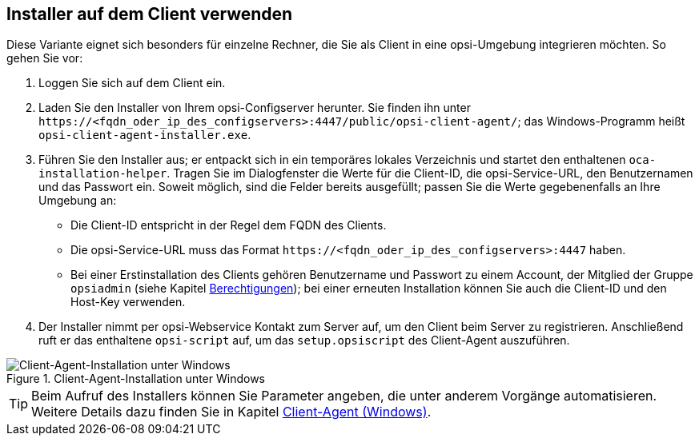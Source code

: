 ////
; Copyright (c) uib GmbH (www.uib.de)
; This documentation is owned by uib
; and published under the german creative commons by-sa license
; see:
; https://creativecommons.org/licenses/by-sa/3.0/de/
; https://creativecommons.org/licenses/by-sa/3.0/de/legalcode
; english:
; https://creativecommons.org/licenses/by-sa/3.0/
; https://creativecommons.org/licenses/by-sa/3.0/legalcode
;
; credits: https://www.opsi.org/credits/
////

:Author:    uib GmbH
:Email:     info@uib.de
:Date:      21.06.2023
:Revision:  4.3
:toclevels: 6
:doctype:   book
:icons:     font
:xrefstyle: full



== Installer auf dem Client verwenden

Diese Variante eignet sich besonders für einzelne Rechner, die Sie als Client in eine opsi-Umgebung integrieren möchten. So gehen Sie vor:

. Loggen Sie sich auf dem Client ein.
. Laden Sie den Installer von Ihrem opsi-Configserver herunter. Sie finden ihn unter `\https://<fqdn_oder_ip_des_configservers>:4447/public/opsi-client-agent/`; das Windows-Programm heißt `opsi-client-agent-installer.exe`.
. Führen Sie den Installer aus; er entpackt sich in ein temporäres lokales Verzeichnis und startet den enthaltenen `oca-installation-helper`. Tragen Sie im Dialogfenster die Werte für die Client-ID, die opsi-Service-URL, den Benutzernamen und das Passwort ein. Soweit möglich, sind die Felder bereits ausgefüllt; passen Sie die Werte gegebenenfalls an Ihre Umgebung an:
  * Die Client-ID entspricht in der Regel dem FQDN des Clients.
  * Die opsi-Service-URL muss das Format `\https://<fqdn_oder_ip_des_configservers>:4447` haben.
  * Bei einer Erstinstallation des Clients gehören Benutzername und Passwort zu einem Account, der Mitglied der Gruppe `opsiadmin` (siehe Kapitel xref:server:components/authorization.adoc[Berechtigungen]); bei einer erneuten Installation können Sie auch die Client-ID und den Host-Key verwenden.
. Der Installer nimmt per opsi-Webservice Kontakt zum Server auf, um den Client beim Server zu registrieren. Anschließend ruft er das enthaltene `opsi-script` auf, um das `setup.opsiscript` des Client-Agent auszuführen.

.Client-Agent-Installation unter Windows
image::oca_installer-win10.png["Client-Agent-Installation unter Windows", pdfwidth=80%]

TIP: Beim Aufruf des Installers können Sie Parameter angeben, die unter anderem Vorgänge automatisieren. Weitere Details dazu finden Sie in Kapitel xref:clients:windows-client/windows-client-agent.adoc[Client-Agent (Windows)].
